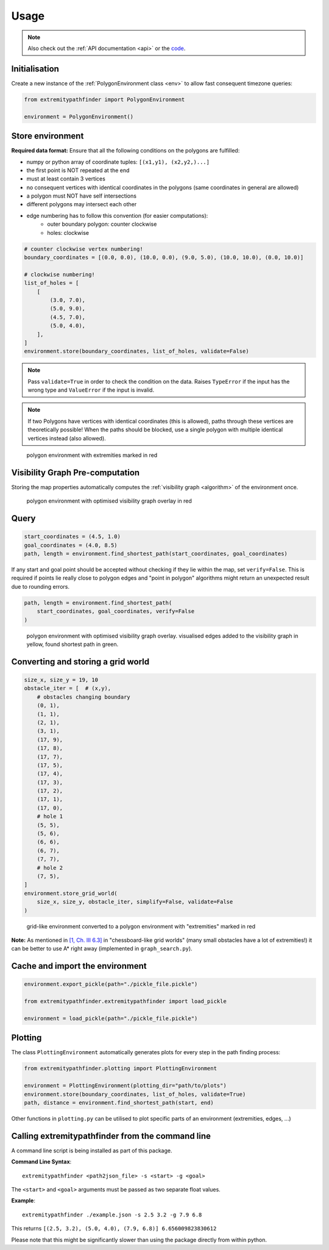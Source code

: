 .. _usage:

=====
Usage
=====

.. note::

   Also check out the :ref:`API documentation <api>` or the `code <https://github.com/MrMinimal64/extremitypathfinder>`__.


.. _init:

Initialisation
--------------


Create a new instance of the :ref:`PolygonEnvironment class <env>` to allow fast consequent timezone queries:

.. code-block:: python

    from extremitypathfinder import PolygonEnvironment

    environment = PolygonEnvironment()



Store environment
-----------------


**Required data format:**
Ensure that all the following conditions on the polygons are fulfilled:

- numpy or python array of coordinate tuples: ``[(x1,y1), (x2,y2,)...]``
- the first point is NOT repeated at the end
- must at least contain 3 vertices
- no consequent vertices with identical coordinates in the polygons (same coordinates in general are allowed)
- a polygon must NOT have self intersections
- different polygons may intersect each other
- edge numbering has to follow this convention (for easier computations):
    - outer boundary polygon: counter clockwise
    - holes: clockwise


.. code-block:: python

    # counter clockwise vertex numbering!
    boundary_coordinates = [(0.0, 0.0), (10.0, 0.0), (9.0, 5.0), (10.0, 10.0), (0.0, 10.0)]

    # clockwise numbering!
    list_of_holes = [
        [
            (3.0, 7.0),
            (5.0, 9.0),
            (4.5, 7.0),
            (5.0, 4.0),
        ],
    ]
    environment.store(boundary_coordinates, list_of_holes, validate=False)


.. note::

    Pass ``validate=True`` in order to check the condition on the data.
    Raises ``TypeError`` if the input has the wrong type and ``ValueError`` if the input is invalid.


.. note::

    If two Polygons have vertices with identical coordinates (this is allowed), paths through these vertices are theoretically possible!
    When the paths should be blocked, use a single polygon with multiple identical vertices instead (also allowed).


.. figure:: _static/map_plot.png

    polygon environment with extremities marked in red


Visibility Graph Pre-computation
--------------------------------

Storing the map properties automatically computes the :ref:`visibility graph  <algorithm>` of the environment once.


.. figure:: _static/prepared_map_plot.png

    polygon environment with optimised visibility graph overlay in red


Query
-----


.. code-block:: python

    start_coordinates = (4.5, 1.0)
    goal_coordinates = (4.0, 8.5)
    path, length = environment.find_shortest_path(start_coordinates, goal_coordinates)


If any start and goal point should be accepted without checking if they lie within the map, set ``verify=False``.
This is required if points lie really close to polygon edges and
"point in polygon" algorithms might return an unexpected result due to rounding errors.

.. code-block:: python

    path, length = environment.find_shortest_path(
        start_coordinates, goal_coordinates, verify=False
    )


.. figure:: _static/graph_path_plot.png

    polygon environment with optimised visibility graph overlay. visualised edges added to the visibility graph in yellow, found shortest path in green.



Converting and storing a grid world
-----------------------------------


.. code-block:: python

    size_x, size_y = 19, 10
    obstacle_iter = [  # (x,y),
        # obstacles changing boundary
        (0, 1),
        (1, 1),
        (2, 1),
        (3, 1),
        (17, 9),
        (17, 8),
        (17, 7),
        (17, 5),
        (17, 4),
        (17, 3),
        (17, 2),
        (17, 1),
        (17, 0),
        # hole 1
        (5, 5),
        (5, 6),
        (6, 6),
        (6, 7),
        (7, 7),
        # hole 2
        (7, 5),
    ]
    environment.store_grid_world(
        size_x, size_y, obstacle_iter, simplify=False, validate=False
    )



.. figure:: _static/grid_map_plot.png

    grid-like environment converted to a polygon environment with "extremities" marked in red


**Note:** As mentioned in
`[1, Ch. III 6.3] <http://www.cs.au.dk/~gerth/advising/thesis/anders-strand-holm-vinther_magnus-strand-holm-vinther.pdf>`__
in "chessboard-like grid worlds" (many small obstacles have a lot of extremities!)
it can be better to use A* right away (implemented in ``graph_search.py``).


Cache and import the environment
--------------------------------


.. code-block:: python

    environment.export_pickle(path="./pickle_file.pickle")

    from extremitypathfinder.extremitypathfinder import load_pickle

    environment = load_pickle(path="./pickle_file.pickle")



Plotting
--------


The class ``PlottingEnvironment`` automatically generates plots for every step in the path finding process:

.. code-block:: python

    from extremitypathfinder.plotting import PlottingEnvironment

    environment = PlottingEnvironment(plotting_dir="path/to/plots")
    environment.store(boundary_coordinates, list_of_holes, validate=True)
    path, distance = environment.find_shortest_path(start, end)


Other functions in ``plotting.py`` can be utilised to plot specific parts of an environment (extremities, edges, ...)



Calling extremitypathfinder from the command line
-------------------------------------------------

A command line script is being installed as part of this package.

**Command Line Syntax**:

::

    extremitypathfinder <path2json_file> -s <start> -g <goal>

The ``<start>`` and ``<goal>`` arguments must be passed as two separate float values.

**Example**:

::

    extremitypathfinder ./example.json -s 2.5 3.2 -g 7.9 6.8

This returns ``[(2.5, 3.2), (5.0, 4.0), (7.9, 6.8)] 6.656009823830612``

Please note that this might be significantly slower than using the package directly from within python.
